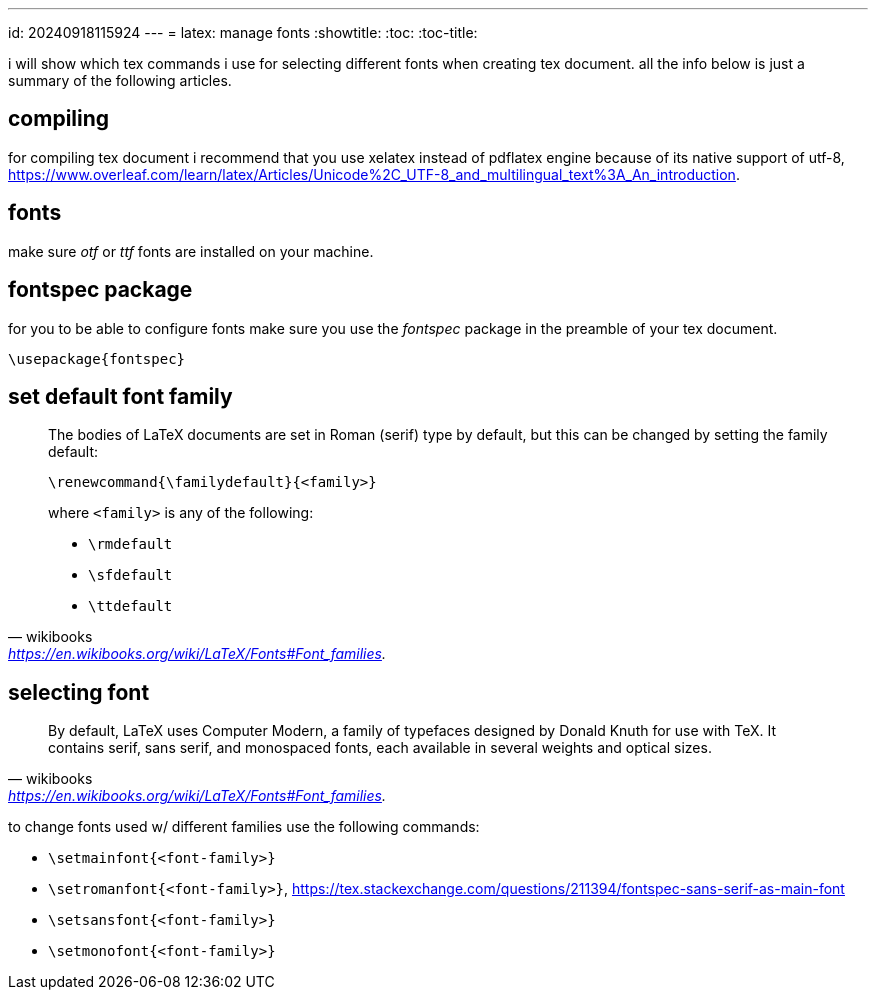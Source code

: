 ---
id: 20240918115924
---
= latex: manage fonts
:showtitle:
:toc:
:toc-title:

i will show which tex commands i use for selecting different fonts when
creating tex document. all the info below is just a summary of the following
articles.

== compiling

for compiling tex document i recommend that you use xelatex instead of
pdflatex engine because of its native support of utf-8,
https://www.overleaf.com/learn/latex/Articles/Unicode%2C_UTF-8_and_multilingual_text%3A_An_introduction.

== fonts

make sure _otf_ or _ttf_ fonts are installed on your machine.

== fontspec package

for you to be able to configure fonts make sure you use the _fontspec_
package in the preamble of your tex document.

`\usepackage{fontspec}`

== set default font family

> The bodies of LaTeX documents are set in Roman (serif) type by default,
> but this can be changed by setting the family default:
>
> `\renewcommand{\familydefault}{<family>}`
>
> where `<family>` is any of the following:
>
> * `\rmdefault`
> * `\sfdefault`
> * `\ttdefault`
>
> -- wikibooks, https://en.wikibooks.org/wiki/LaTeX/Fonts#Font_families.

== selecting font

> By default, LaTeX uses Computer Modern, a family of typefaces designed
> by Donald Knuth for use with TeX. It contains serif, sans serif, and
> monospaced fonts, each available in several weights and optical sizes.
> -- wikibooks, https://en.wikibooks.org/wiki/LaTeX/Fonts#Font_families.

to change fonts used w/ different families use the following commands:

* `\setmainfont{<font-family>}`
* `\setromanfont{<font-family>}`,
https://tex.stackexchange.com/questions/211394/fontspec-sans-serif-as-main-font
* `\setsansfont{<font-family>}`
* `\setmonofont{<font-family>}`
